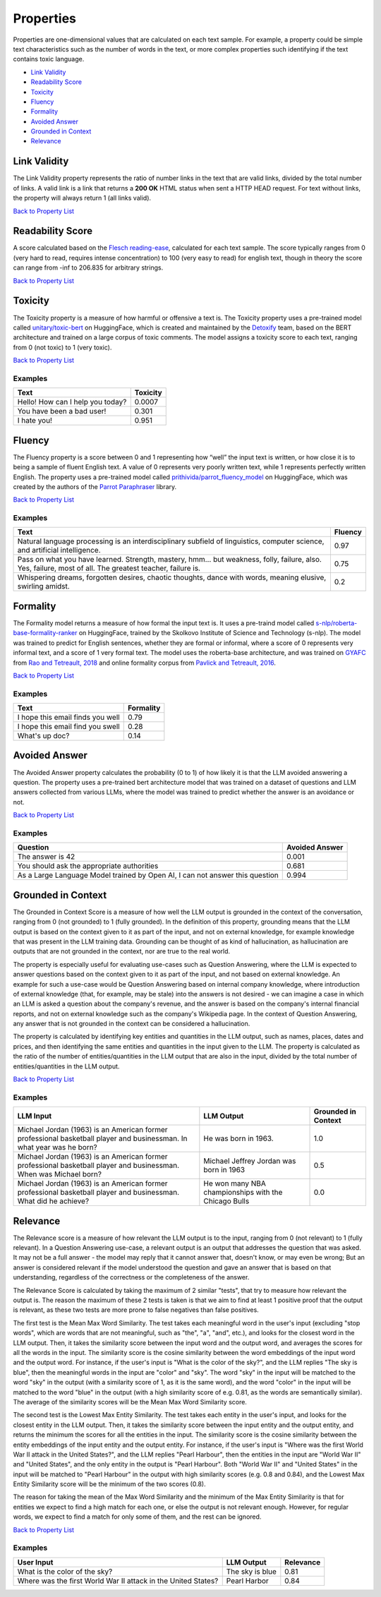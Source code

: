 .. _nlp__properties_ext:

==========
Properties
==========

Properties are one-dimensional values that are calculated on each text sample. For example, a property could be simple
text characteristics such as the number of words in the text, or more complex properties such identifying if the
text contains toxic language.

* `Link Validity <#link-validity>`__
* `Readability Score <#readability-score>`__
* `Toxicity <#toxicity>`__
* `Fluency <#fluency>`__
* `Formality <#formality>`__
* `Avoided Answer <#avoided-answer>`__
* `Grounded in Context <#grounded-in-context>`__
* `Relevance <#relevance>`__

Link Validity
-------------

The Link Validity property represents the ratio of number links in the text that are valid links, divided by the total
number of links. A valid link is a link that returns a **200 OK** HTML status when sent a HTTP HEAD request. For text
without links, the property will always return 1 (all links valid).

`Back to Property List <#properties>`__

Readability Score
-----------------

A score calculated based on the
`Flesch reading-ease <https://en.wikipedia.org/wiki/Flesch%E2%80%93Kincaid_readability_tests#Flesch_reading_ease>`__,
calculated for each text sample. The score typically ranges from 0
(very hard to read, requires intense concentration) to 100 (very easy to read) for english text, though in theory the
score can range from -inf to 206.835 for arbitrary strings.

`Back to Property List <#properties>`__

Toxicity
--------

The Toxicity property is a measure of how harmful or offensive a text is. The Toxicity property uses a pre-trained model
called `unitary/toxic-bert <https://huggingface.co/unitary/toxic-bert>`__ on HuggingFace, which is created and
maintained by the `Detoxify <https://github.com/unitaryai/detoxify>`__ team, based on the BERT
architecture and trained on a large corpus of toxic comments. The model assigns a toxicity score to each text,
ranging from 0 (not toxic) to 1 (very toxic).

`Back to Property List <#properties>`__

Examples
~~~~~~~~

================================  ========
Text                              Toxicity
================================  ========
Hello! How can I help you today?  0.0007
You have been a bad user!         0.301
I hate you!                       0.951
================================  ========

Fluency
-------

The Fluency property is a score between 0 and 1 representing how “well” the input text is written, or how close it is
to being a sample of fluent English text. A value of 0 represents very poorly written text, while 1 represents perfectly
written English. The property uses a pre-trained model called
`prithivida/parrot_fluency_model <https://huggingface.co/prithivida/parrot_fluency_model>`__ on HuggingFace, which
was created by the authors of the `Parrot Paraphraser <https://github.com/PrithivirajDamodaran/Parrot_Paraphraser>`__
library.

`Back to Property List <#properties>`__

Examples
~~~~~~~~

===============================================================================================================================================================  ========
Text                                                                                                                                                             Fluency
===============================================================================================================================================================  ========
Natural language processing is an interdisciplinary subfield of linguistics, computer science, and artificial intelligence.                                      0.97
Pass on what you have learned. Strength, mastery, hmm… but weakness, folly, failure, also. Yes, failure, most of all. The greatest teacher, failure is.          0.75
Whispering dreams, forgotten desires, chaotic thoughts, dance with words, meaning elusive, swirling amidst.                                                      0.2
===============================================================================================================================================================  ========

Formality
---------

The Formality model returns a measure of how formal the input text is. It uses a pre-traind model called
`s-nlp/roberta-base-formality-ranker <https://huggingface.co/s-nlp/roberta-base-formality-ranker>`__ on HuggingFace,
trained by the Skolkovo Institute of Science and Technology (s-nlp).
The model was trained to predict for English sentences, whether they are formal or informal, where a score of 0
represents very informal text, and a score of 1 very formal text.
The model uses the roberta-base architecture, and was trained on
`GYAFC <https://github.com/raosudha89/GYAFC-corpus>`__ from
`Rao and Tetreault, 2018 <https://aclanthology.org/N18-1012>`__ and online formality corpus from
`Pavlick and Tetreault, 2016 <https://aclanthology.org/Q16-1005>`__.

`Back to Property List <#properties>`__

Examples
~~~~~~~~

================================================================  ========
Text                                                              Formality
================================================================  ========
I hope this email finds you well                                  0.79
I hope this email find you swell                                  0.28
What's up doc?                                                    0.14
================================================================  ========

Avoided Answer
--------------

The Avoided Answer property calculates the probability (0 to 1) of how likely it is that the LLM avoided answering a
question.
The property uses a pre-trained bert architecture model that was trained on a dataset of questions and LLM answers
collected from various LLMs, where the model was trained to predict whether the answer is an avoidance or not.

`Back to Property List <#properties>`__

Examples
~~~~~~~~

============================================================================  ========
Question                                                                      Avoided Answer
============================================================================  ========
The answer is 42                                                              0.001
You should ask the appropriate authorities                                    0.681
As a Large Language Model trained by Open AI, I can not answer this question  0.994
============================================================================  ========

Grounded in Context
-------------------

The Grounded in Context Score is a measure of how well the LLM output is grounded in the context of the conversation,
ranging from 0 (not grounded) to 1 (fully grounded).
In the definition of this property, grounding means that the LLM output is based on the context given to it as part of
the input, and not on external knowledge, for example knowledge that was present in the LLM training data. Grounding
can be thought of as kind of hallucination, as hallucination are outputs that are not grounded in the context, nor
are true to the real world.

The property is especially useful for evaluating use-cases such as Question Answering, where the LLM is expected to
answer questions based on the context given to it as part of the input, and not based on external knowledge. An example
for such a use-case would be Question Answering based on internal company knowledge, where introduction of external
knowledge (that, for example, may be stale) into the answers is not desired - we can imagine a case in which an LLM is
asked a question about the company's revenue, and the answer is based on the company's internal financial reports, and
not on external knowledge such as the company's Wikipedia page. In the context of Question Answering, any answer that
is not grounded in the context can be considered a hallucination.

The property is calculated by identifying key entities and quantities in the LLM output, such as names, places, dates
and prices, and then identifying the same entities and quantities in the input given to the LLM.
The property is calculated as the ratio of the number of entities/quantities in the LLM output that are also in the
input, divided by the total number of entities/quantities in the LLM output.

`Back to Property List <#properties>`__

Examples
~~~~~~~~

======================================================================================================================  =====================================================  ===================
LLM Input                                                                                                               LLM Output                                             Grounded in Context
======================================================================================================================  =====================================================  ===================
Michael Jordan (1963) is an American former professional basketball player and businessman. In what year was he born?   He was born in 1963.                                   1.0
Michael Jordan (1963) is an American former professional basketball player and businessman. When was Michael born?      Michael Jeffrey Jordan was born in 1963                0.5
Michael Jordan (1963) is an American former professional basketball player and businessman. What did he achieve?        He won many NBA championships with the Chicago Bulls   0.0
======================================================================================================================  =====================================================  ===================


Relevance
---------

The Relevance score is a measure of how relevant the LLM output is to the input, ranging from 0 (not relevant) to 1
(fully relevant).
In a Question Answering use-case, a relevant output is an output that addresses the question that was asked. It may not
be a full answer - the model may reply that it cannot answer that, doesn't know, or may even be wrong; But an answer
is considered relevant if the model understood the question and gave an answer that is based on that understanding,
regardless of the correctness or the completeness of the answer.

The Relevance Score is calculated by taking the maximum of 2 similar "tests", that try to measure how relevant the output is.
The reason the maximum of these 2 tests is taken is that we aim to find at least 1 positive proof that the output is relevant,
as these two tests are more prone to false negatives than false positives.

The first test is the Mean Max Word Similarity. The test takes each meaningful word in the user's input (excluding "stop words",
which are words that are not meaningful, such as "the", "a", "and", etc.), and looks for the closest word in the LLM output.
Then, it takes the similarity score between the input word and the output word, and averages the scores for all the words
in the input. The similarity score is the cosine similarity between the word embeddings of the input word and the output word.
For instance, if the user's input is "What is the color of the sky?", and the LLM replies "The sky is blue", then the
meaningful words in the input are "color" and "sky". The word "sky" in the input will be matched to the word "sky" in
the output (with a similarity score of 1, as it is the same word), and the word "color" in the input will be matched to
the word "blue" in the output (with a high similarity score of e.g. 0.81, as the words are semantically similar).
The average of the similarity scores will be the Mean Max Word Similarity score.

The second test is the Lowest Max Entity Similarity. The test takes each entity in the user's input, and looks for the
closest entity in the LLM output. Then, it takes the similarity score between the input entity and the output entity,
and returns the minimum the scores for all the entities in the input. The similarity score is the cosine similarity between the
entity embeddings of the input entity and the output entity.
For instance, if the user's input is "Where was the first World War II attack in the United States?", and the LLM replies "Pearl Harbour",
then the entities in the input are "World War II" and "United States", and the only entity in the output is "Pearl Harbour".
Both "World War II" and "United States" in the input will be matched to "Pearl Harbour" in the output with high similarity scores (e.g. 0.8 and 0.84),
and the Lowest Max Entity Similarity score will be the minimum of the two scores (0.8).

The reason for taking the mean of the Max Word Similarity and the minimum of the Max Entity Similarity is that for
entities we expect to find a high match for each one, or else the output is not relevant enough. However, for regular
words, we expect to find a match for only some of them, and the rest can be ignored.

`Back to Property List <#properties>`__

Examples
~~~~~~~~
======================================================================================================================  =====================================================  ===================
User Input                                                                                                               LLM Output                                            Relevance
======================================================================================================================  =====================================================  ===================
What is the color of the sky?                                                                                           The sky is blue                                        0.81
Where was the first World War II attack in the United States?                                                           Pearl Harbor                                           0.84
======================================================================================================================  =====================================================  ===================
